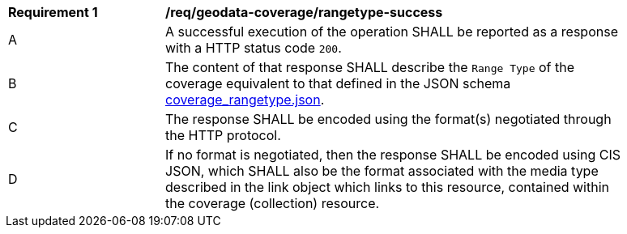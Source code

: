 [[req_geodata-coverage_rangetype-success]]
[width="90%",cols="2,6a"]
|===
^|*Requirement {counter:req-id}* |*/req/geodata-coverage/rangetype-success*
^|A |A successful execution of the operation SHALL be reported as a response with a HTTP status code `200`.
^|B |The content of that response SHALL describe the `Range Type` of the coverage equivalent to that defined in the JSON schema link:https://raw.githubusercontent.com/opengeospatial/ogcapi-coverages/master/standard/openapi/schemas/coverage_rangetype.json[coverage_rangetype.json].
^|C |The response SHALL be encoded using the format(s) negotiated through the HTTP protocol.
^|D |If no format is negotiated, then the response SHALL be encoded using CIS JSON, which SHALL also be the format associated with the media type described in the link object which links to this resource, contained within the coverage (collection) resource.
|===
